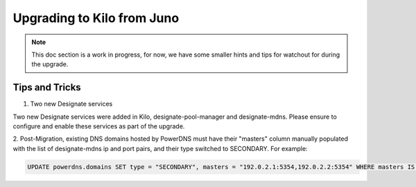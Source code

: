 ..
    Copyright 2015 Hewlett-Packard Development Company, L.P.

    Licensed under the Apache License, Version 2.0 (the "License"); you may
    not use this file except in compliance with the License. You may obtain
    a copy of the License at

        http://www.apache.org/licenses/LICENSE-2.0

    Unless required by applicable law or agreed to in writing, software
    distributed under the License is distributed on an "AS IS" BASIS, WITHOUT
    WARRANTIES OR CONDITIONS OF ANY KIND, either express or implied. See the
    License for the specific language governing permissions and limitations
    under the License.

***************************
Upgrading to Kilo from Juno
***************************

.. note::
   This doc section is a work in progress, for now, we have some smaller
   hints and tips for watchout for during the upgrade.

Tips and Tricks
===============

1. Two new Designate services

Two new Designate services were added in Kilo, designate-pool-manager and
designate-mdns. Please ensure to configure and enable these services as
part of the upgrade.


2. Post-Migration, existing DNS domains hosted by PowerDNS must have their
"masters" column manually populated with the list of designate-mdns ip and
port pairs, and their type switched to SECONDARY. For example:

.. code-block:: ruby

   UPDATE powerdns.domains SET type = "SECONDARY", masters = "192.0.2.1:5354,192.0.2.2:5354" WHERE masters IS NULL;
